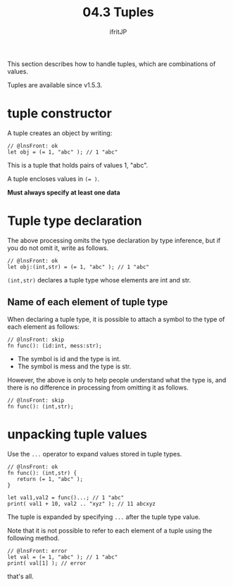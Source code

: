 #+TITLE: 04.3 Tuples
# -*- coding:utf-8 -*-
#+AUTHOR: ifritJP
#+STARTUP: nofold
#+OPTIONS: ^:{}
#+HTML_HEAD: <link rel="stylesheet" type="text/css" href="org-mode-document.css" />

This section describes how to handle tuples, which are combinations of values.

Tuples are available since v1.5.3.


* tuple constructor

A tuple creates an object by writing:
#+BEGIN_SRC lns
// @lnsFront: ok
let obj = (= 1, "abc" ); // 1 "abc"
#+END_SRC


This is a tuple that holds pairs of values 1, "abc".

A tuple encloses values in ~(= )~.

*Must always specify at least one data*


* Tuple type declaration

The above processing omits the type declaration by type inference, but if you do not omit it, write as follows.
#+BEGIN_SRC lns
// @lnsFront: ok
let obj:(int,str) = (= 1, "abc" ); // 1 "abc"
#+END_SRC


~(int,str)~ declares a tuple type whose elements are int and str.


** Name of each element of tuple type

When declaring a tuple type, it is possible to attach a symbol to the type of each element as follows:
#+BEGIN_SRC lns
// @lnsFront: skip
fn func(): (id:int, mess:str);
#+END_SRC

- The symbol is id and the type is int.
- The symbol is mess and the type is str.
However, the above is only to help people understand what the type is, and there is no difference in processing from omitting it as follows.
#+BEGIN_SRC lns
// @lnsFront: skip
fn func(): (int,str);
#+END_SRC



* unpacking tuple values

Use the =...= operator to expand values stored in tuple types.
#+BEGIN_SRC lns
  // @lnsFront: ok
  fn func(): (int,str) {
     return (= 1, "abc" );
  }

  let val1,val2 = func()...; // 1 "abc"
  print( val1 + 10, val2 .. "xyz" ); // 11 abcxyz
#+END_SRC


The tuple is expanded by specifying =...= after the tuple type value.

Note that it is not possible to refer to each element of a tuple using the following method.
#+BEGIN_SRC lns
// @lnsFront: error
let val = (= 1, "abc" ); // 1 "abc"
print( val[1] ); // error
#+END_SRC


that's all.
